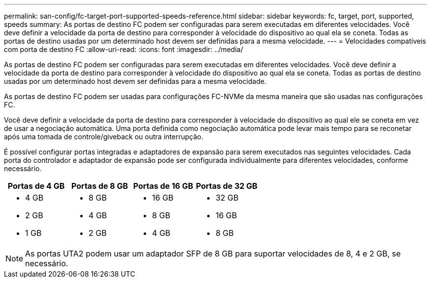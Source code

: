 ---
permalink: san-config/fc-target-port-supported-speeds-reference.html 
sidebar: sidebar 
keywords: fc, target, port, supported, speeds 
summary: As portas de destino FC podem ser configuradas para serem executadas em diferentes velocidades. Você deve definir a velocidade da porta de destino para corresponder à velocidade do dispositivo ao qual ela se coneta. Todas as portas de destino usadas por um determinado host devem ser definidas para a mesma velocidade. 
---
= Velocidades compatíveis com porta de destino FC
:allow-uri-read: 
:icons: font
:imagesdir: ../media/


[role="lead"]
As portas de destino FC podem ser configuradas para serem executadas em diferentes velocidades. Você deve definir a velocidade da porta de destino para corresponder à velocidade do dispositivo ao qual ela se coneta. Todas as portas de destino usadas por um determinado host devem ser definidas para a mesma velocidade.

As portas de destino FC podem ser usadas para configurações FC-NVMe da mesma maneira que são usadas nas configurações FC.

Você deve definir a velocidade da porta de destino para corresponder à velocidade do dispositivo ao qual ele se coneta em vez de usar a negociação automática. Uma porta definida como negociação automática pode levar mais tempo para se reconetar após uma tomada de controle/giveback ou outra interrupção.

É possível configurar portas integradas e adaptadores de expansão para serem executados nas seguintes velocidades. Cada porta do controlador e adaptador de expansão pode ser configurada individualmente para diferentes velocidades, conforme necessário.

[cols="4*"]
|===
| Portas de 4 GB | Portas de 8 GB | Portas de 16 GB | Portas de 32 GB 


 a| 
* 4 GB
* 2 GB
* 1 GB

 a| 
* 8 GB
* 4 GB
* 2 GB

 a| 
* 16 GB
* 8 GB
* 4 GB

 a| 
* 32 GB
* 16 GB
* 8 GB


|===
[NOTE]
====
As portas UTA2 podem usar um adaptador SFP de 8 GB para suportar velocidades de 8, 4 e 2 GB, se necessário.

====